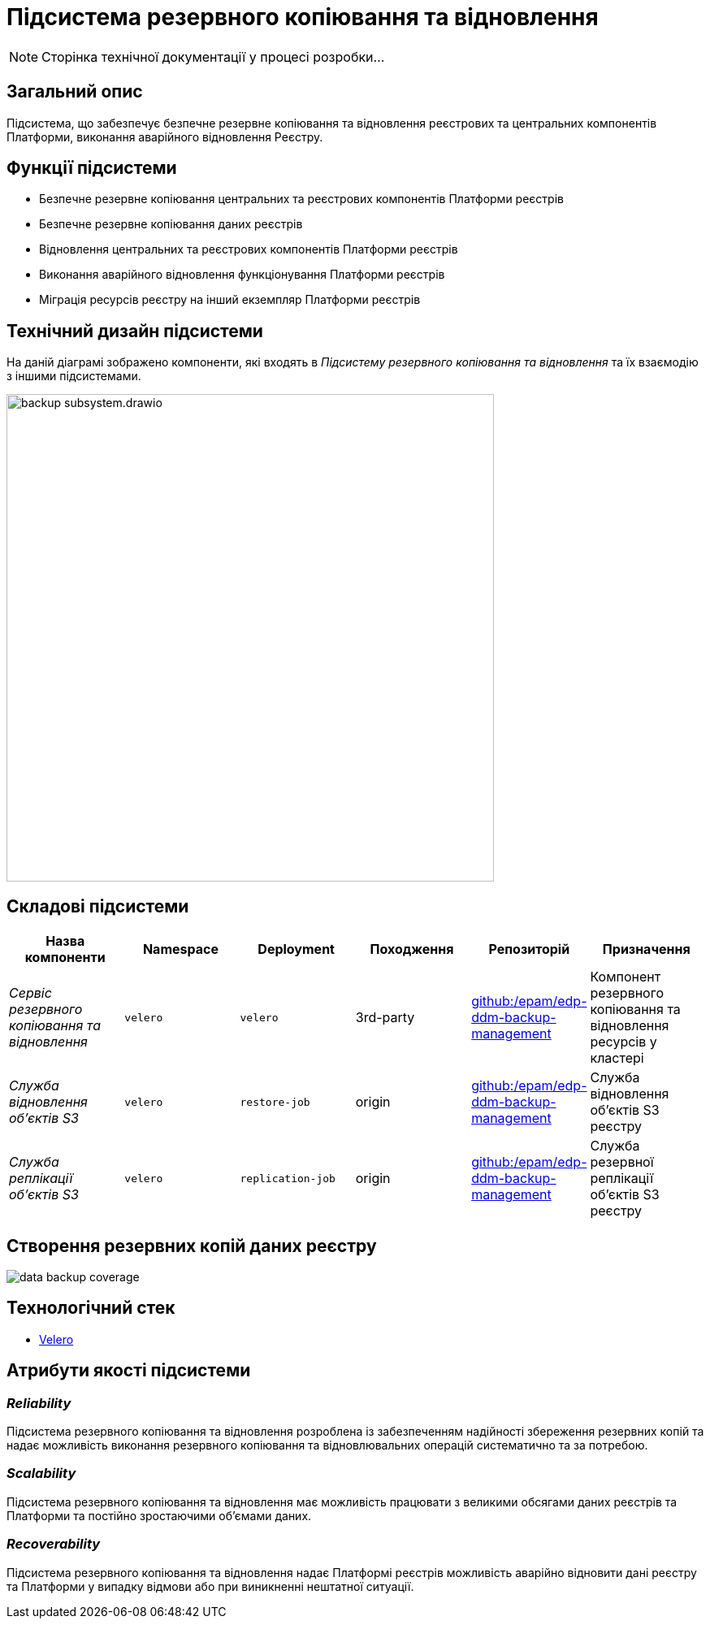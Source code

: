 = Підсистема резервного копіювання та відновлення

[NOTE]
--
Сторінка технічної документації у процесі розробки...
--

== Загальний опис

Підсистема, що забезпечує безпечне резервне копіювання та відновлення реєстрових та центральних компонентів Платформи,
виконання аварійного відновлення Реєстру.

== Функції підсистеми

* Безпечне резервне копіювання центральних та реєстрових компонентів Платформи реєстрів
* Безпечне резервне копіювання даних реєстрів
* Відновлення центральних та реєстрових компонентів Платформи реєстрів
* Виконання аварійного відновлення функціонування Платформи реєстрів
* Міграція ресурсів реєстру на інший екземпляр Платформи реєстрів

== Технічний дизайн підсистеми

На даній діаграмі зображено компоненти, які входять в _Підсистему резервного копіювання та відновлення_ та їх взаємодію з іншими підсистемами.

image::architecture/platform/operational/backup-recovery/backup-subsystem.drawio.svg[width=600,float="center",align="center"]

== Складові підсистеми

|===
|Назва компоненти|Namespace|Deployment|Походження|Репозиторій|Призначення

|_Сервіс резервного копіювання та відновлення_
|`velero`
|`velero`
|3rd-party
|https://github.com/epam/edp-ddm-backup-management[github:/epam/edp-ddm-backup-management]
|Компонент резервного копіювання та відновлення ресурсів у кластері

|_Служба відновлення обʼєктів S3_
|`velero`
|`restore-job`
|origin
|https://github.com/epam/edp-ddm-backup-management[github:/epam/edp-ddm-backup-management]
|Служба відновлення обʼєктів S3 реєстру

|_Служба реплікації обʼєктів S3_
|`velero`
|`replication-job`
|origin
|https://github.com/epam/edp-ddm-backup-management[github:/epam/edp-ddm-backup-management]
|Служба резервної реплікації обʼєктів S3 реєстру
|===

== Створення резервних копій даних реєстру

image::architecture/platform/operational/backup-recovery/data-backup-coverage.svg[]

== Технологічний стек
* xref:arch:architecture/platform-technologies.adoc#velero[Velero]

== Атрибути якості підсистеми

=== _Reliability_
Підсистема резервного копіювання та відновлення розроблена із забезпеченням надійності збереження резервних копій та
надає можливість виконання резервного копіювання та відновлювальних операцій систематично та за потребою.

=== _Scalability_
Підсистема резервного копіювання та відновлення має можливість працювати з великими обсягами даних реєстрів та Платформи
та постійно зростаючими обʼємами даних.

=== _Recoverability_
Підсистема резервного копіювання та відновлення надає Платформі реєстрів можливість аварійно відновити дані реєстру та
Платформи у випадку відмови або при виникненні нештатної ситуації.
